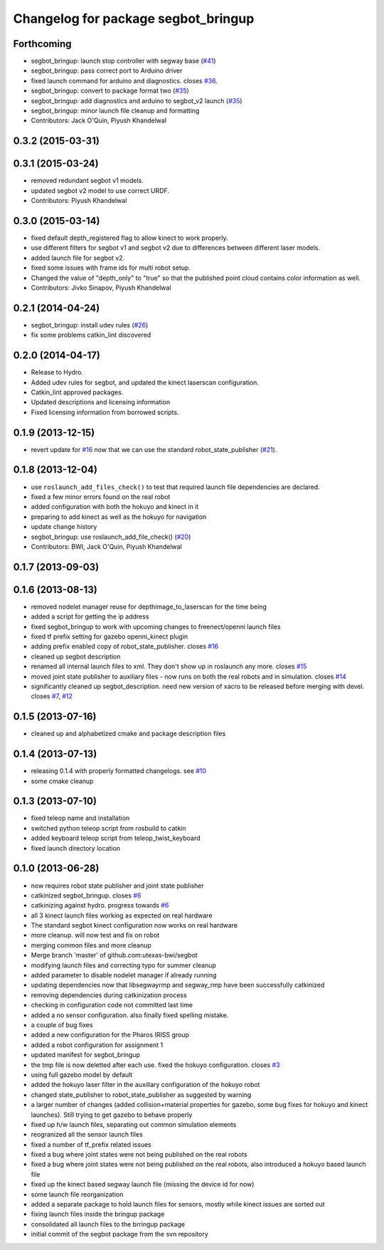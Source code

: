 ^^^^^^^^^^^^^^^^^^^^^^^^^^^^^^^^^^^^
Changelog for package segbot_bringup
^^^^^^^^^^^^^^^^^^^^^^^^^^^^^^^^^^^^

Forthcoming
-----------
* segbot_bringup: launch stop controller with segway base (`#41 <https://github.com/utexas-bwi/segbot/issues/41>`_)
* segbot_bringup: pass correct port to Arduino driver
* fixed launch command for arduino and diagnostics. closes `#36 <https://github.com/utexas-bwi/segbot/issues/36>`_.
* segbot_bringup: convert to package format two (`#35 <https://github.com/utexas-bwi/segbot/issues/35>`_)
* segbot_bringup: add diagnostics and arduino to segbot_v2 launch (`#35 <https://github.com/utexas-bwi/segbot/issues/35>`_)
* segbot_bringup: minor launch file cleanup and formatting
* Contributors: Jack O'Quin, Piyush Khandelwal

0.3.2 (2015-03-31)
------------------

0.3.1 (2015-03-24)
------------------
* removed redundant segbot v1 models.
* updated segbot v2 model to use correct URDF.
* Contributors: Piyush Khandelwal

0.3.0 (2015-03-14)
------------------
* fixed default depth_registered flag to allow kinect to work properly.
* use different filters for segbot v1 and segbot v2 due to differences between different laser models.
* added launch file for segbot v2.
* fixed some issues with frame ids for multi robot setup.
* Changed the value of "depth_only" to "true" so that the published point cloud contains color information as well.
* Contributors: Jivko Sinapov, Piyush Khandelwal

0.2.1 (2014-04-24)
------------------
* segbot_bringup: install udev rules (`#26
  <https://github.com/utexas-bwi/segbot/issues/26>`_)
* fix some problems catkin_lint discovered

0.2.0 (2014-04-17)
------------------

* Release to Hydro.
* Added udev rules for segbot, and updated the kinect laserscan
  configuration.
* Catkin_lint approved packages.
* Updated descriptions and licensing information
* Fixed licensing information from borrowed scripts.

0.1.9 (2013-12-15)
------------------
* revert update for `#16`_ now that we can use the standard
  robot_state_publisher (`#21`_).

.. _`#16`: https://github.com/utexas-bwi/segbot/issues/16
.. _`#21`: https://github.com/utexas-bwi/segbot/issues/21

0.1.8 (2013-12-04)
------------------
* use ``roslaunch_add_files_check()`` to test that required launch
  file dependencies are declared.
* fixed a few minor errors found on the real robot
* added configuration with both the hokuyo and kinect in it
* preparing to add kinect as well as the hokuyo for navigation
* update change history
* segbot_bringup: use roslaunch_add_file_check() (`#20 <https://github.com/utexas-bwi/segbot/issues/20>`_)
* Contributors: BWI, Jack O'Quin, Piyush Khandelwal

0.1.7 (2013-09-03)
------------------

0.1.6 (2013-08-13)
------------------
* removed nodelet manager reuse for depthimage_to_laserscan for the time being
* added a script for getting the ip address
* fixed segbot_bringup to work with upcoming changes to freenect/openni launch files
* fixed tf prefix setting for gazebo openni_kinect plugin
* adding prefix enabled copy of robot_state_publisher. closes `#16 <https://github.com/utexas-bwi/segbot/issues/16>`_
* cleaned up segbot description
* renamed all internal launch files to xml. They don't show up in roslaunch any more. closes `#15 <https://github.com/utexas-bwi/segbot/issues/15>`_
* moved joint state publisher to auxiliary files - now runs on both the real robots and in simulation. closes `#14 <https://github.com/utexas-bwi/segbot/issues/14>`_
* significantly cleaned up segbot_description. need new version of xacro to be released before merging with devel. closes `#7 <https://github.com/utexas-bwi/segbot/issues/7>`_, `#12 <https://github.com/utexas-bwi/segbot/issues/12>`_

0.1.5 (2013-07-16)
------------------
* cleaned up and alphabetized cmake and package description files

0.1.4 (2013-07-13)
------------------
* releasing 0.1.4 with properly formatted changelogs. see `#10 <https://github.com/utexas-bwi/segbot/issues/10>`_
* some cmake cleanup

0.1.3 (2013-07-10)
------------------
* fixed teleop name and installation
* switched python teleop script from rosbuild to catkin
* added keyboard teleop script from teleop_twist_keyboard
* fixed launch directory location

0.1.0 (2013-06-28)
------------------
* now requires robot state publisher and joint state publisher
* catkinized segbot_bringup. closes `#6 <https://github.com/utexas-bwi/segbot/issues/6>`_
* catkinizing against hydro. progress towards `#6 <https://github.com/utexas-bwi/segbot/issues/6>`_
* all 3 kinect launch files working as expected on real hardware
* The standard segbot kinect configuration now works on real hardware
* more cleanup. will now test and fix on robot
* merging common files and more cleanup
* Merge branch 'master' of github.com:utexas-bwi/segbot
* modifying launch files and correcting typo for summer cleanup
* added parameter to disable nodelet manager if already running
* updating dependencies now that libsegwayrmp and segway_rmp have been successfully catkinized
* removing dependencies during catkinization process
* checking in configuration code not committed last time
* added a no sensor configuration. also finally fixed spelling mistake.
* a couple of bug fixes
* added a new configuration for the Pharos IRISS group
* added a robot configuration for assignment 1
* updated manifest for segbot_bringup
* the tmp file is now deletted after each use. fixed the hokuyo configuration. closes `#3 <https://github.com/utexas-bwi/segbot/issues/3>`_
* using full gazebo model by default
* added the hokuyo laser filter in the auxillary configuration of the hokuyo robot
* changed state_publisher to robot_state_publisher as suggested by warning
* a larger number of changes (added collision+material properties for gazebo, some bug fixes for hokuyo and kinect launches). Still trying to get gazebo to behave properly
* fixed up h/w launch files, separating out common simulation elements
* reogranized all the sensor launch files
* fixed a number of tf_prefix related issues
* fixed a bug where joint states were not being published on the real robots
* fixed a bug where joint states were not being published on the real robots, also introduced a hokuyo based launch file
* fixed up the kinect based segway launch file (missing the device id for now)
* some launch file reorganization
* added a separate package to hold launch files for sensors, mostly while kinect issues are sorted out
* fixing launch files inside the bringup package
* consolidated all launch files to the brringup package
* initial commit of the segbot package from the svn repository
